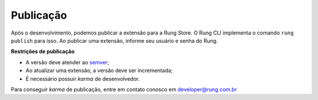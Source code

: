 .. _publish:

==========
Publicação
==========

Após o desenvolvimento, podemos publicar a extensão para a Rung Store. O
Rung CLI implementa o comando ``rung publish`` para isso. Ao publicar uma
extensão, informe seu usuário e senha do Rung.

**Restrições de publicação**

- A versão deve atender ao semver_;
- Ao atualizar uma extensão, a versão deve ser incrementada;
- É necessário possuir *karma* de desenvolvedor.

Para conseguir *karma* de publicação, entre em contato conosco em
developer@rung.com.br

.. _semver: http://semver.org/